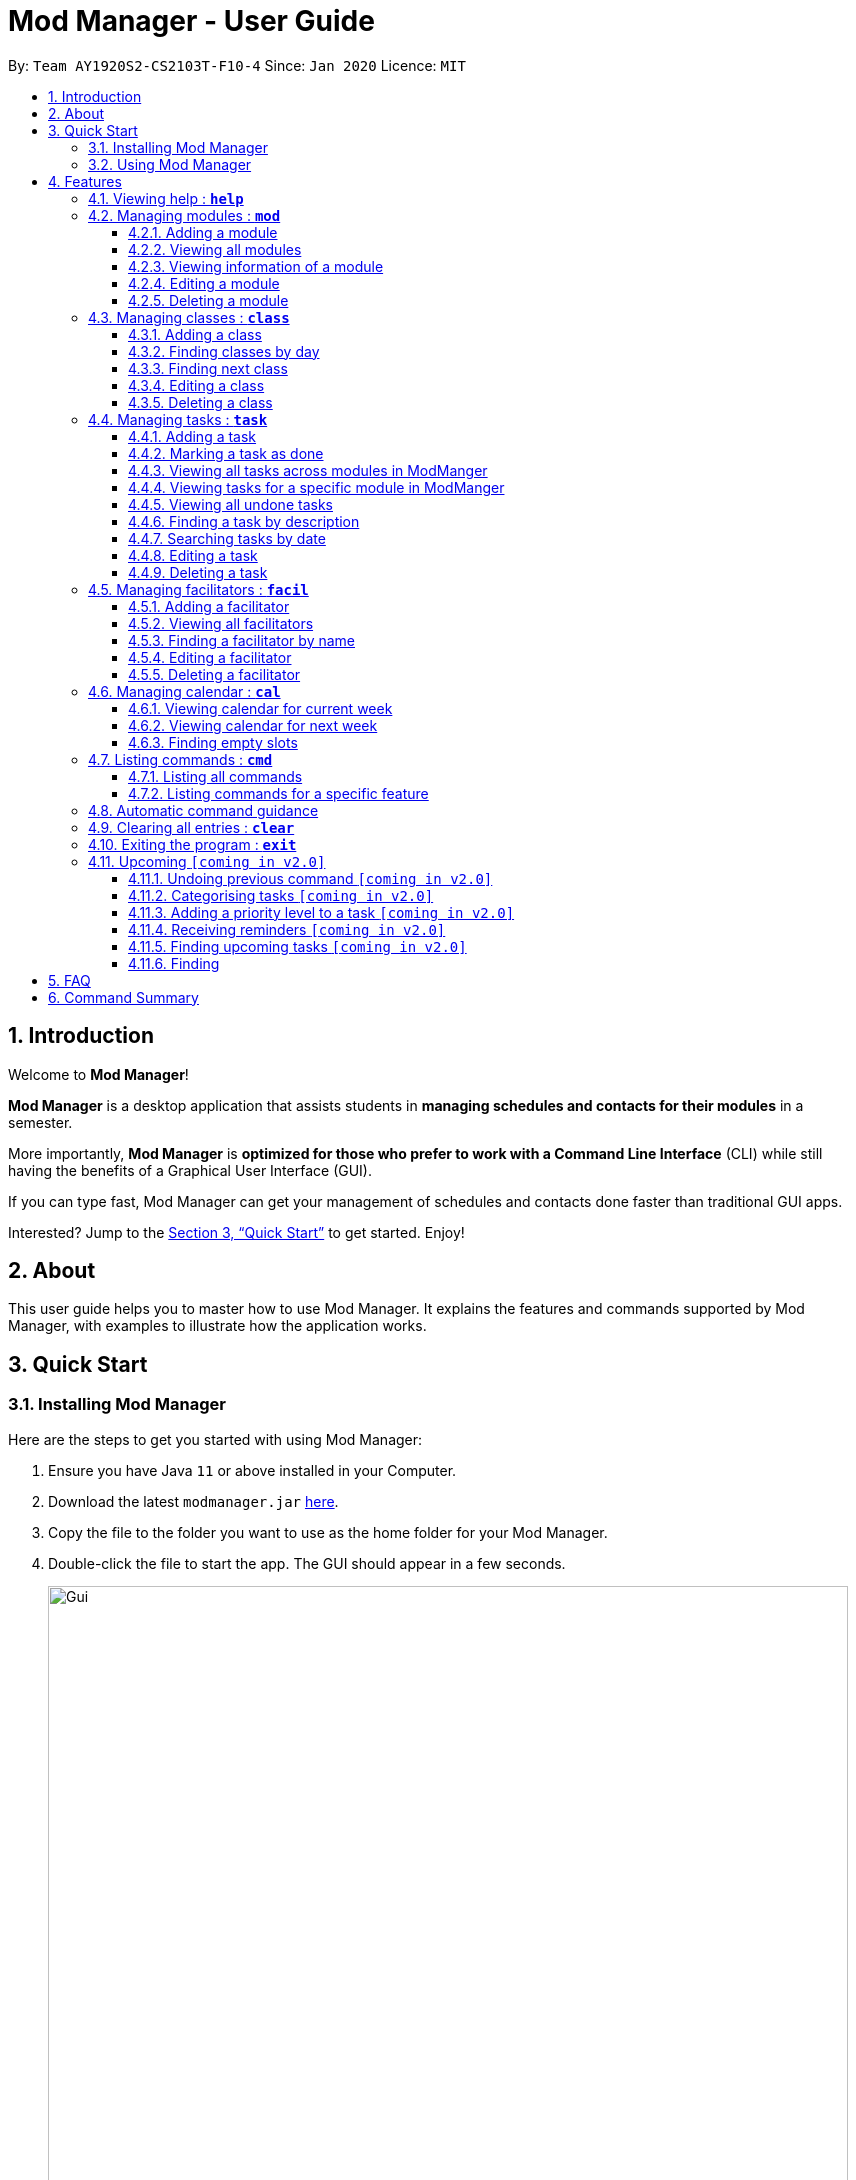 = Mod Manager - User Guide
:site-section: UserGuide
:toc:
:toclevels: 5
:toc-title:
:toc-placement: preamble
:sectnums:
:imagesDir: images
:stylesDir: stylesheets
:xrefstyle: full
:experimental:
ifdef::env-github[]
:tip-caption: :bulb:
:note-caption: :information_source:
endif::[]
:repoURL: https://github.com/AY1920S2-CS2103T-F10-4/main

By: `Team AY1920S2-CS2103T-F10-4`      Since: `Jan 2020`      Licence: `MIT`

== Introduction

// tag::introduction[]
Welcome to *Mod Manager*!

*Mod Manager* is a desktop application that assists students in *managing schedules and contacts for their modules* in a semester.

More importantly, *Mod Manager* is *optimized for those who prefer to work with a Command Line Interface* (CLI) while still having the benefits of a Graphical User Interface (GUI).

If you can type fast, Mod Manager can get your management of schedules and contacts done faster than traditional GUI apps.

Interested? Jump to the <<Quick Start>> to get started. Enjoy!
// end::introduction[]

== About

// tag::about[]
This user guide helps you to master how to use Mod Manager.
It explains the features and commands supported by Mod Manager, with examples to illustrate how the application works.
// end::about[]

== Quick Start

=== Installing Mod Manager
Here are the steps to get you started with using Mod Manager:

.  Ensure you have Java `11` or above installed in your Computer.
.  Download the latest `modmanager.jar` link:{repoURL}/releases[here].
.  Copy the file to the folder you want to use as the home folder for your Mod Manager.
.  Double-click the file to start the app. The GUI should appear in a few seconds.
+
.GUI for Mod Manager
image::Gui.png[width="800"]
+
.  Type the command in the command box and press kbd:[Enter] to execute it. +
e.g. typing *`help`* and pressing kbd:[Enter] will open the help window.
+
Here are some example commands that you can try:

* *`cmd all`* : lists all available commands in our Mod Manager.
* *`mod add /code CS2103T /desc Software Engineering`* : adds the module CS2103T to the module list.
* *`class add /code CS2103T /type LEC /at FRIDAY 14:00 16:00 /venue i3-Aud`* : adds a class to the module CS2103T.
* *`task add /code CS2103T /desc Complete tP tasks`*: adds a task to the module CS2103T.
* *`facil add /name Akshay Narayan /email dcsaksh@nus.edu.sg /code CS2103T`*: adds a facilitator to the module CS2103T. If you are rushing to write an e-mail to your lecturer, you can refer to this conveniently.
* *`cal view /week this`* : views your schedules for the current week.
* *`exit`* : exits the application.

.  Refer to <<Features>> for details of each command.

=== Using Mod Manager
This section offers an overview of Mod Manager's layout so that you can find what you need easily.

There are two main areas in Mod Manager:

. A __result display box__ and __command box__ at the bottom of the screen.
. A __main viewing area__ that occupies most of the screen.

The *_command box_* is the area for you to enter commands. The result of each command will be shown
in the *_result display box_*, immediately above the command box.

.The result display box and command box
image::commandAndResultBox.png[]

The *_main viewing area_* shows all the contents for one of the four tabs at any point in time.
The four tabs are **Module**, **Facilitators**, **Tasks** and **Calendar**

* **Module** tab contains information about lessons, tasks and facilitators for a particular module.
It also shows the list of modules you currently have.
+

.Module tab
image::Ui.png[]

* **Facilitators** tab contains information about all the facilitators you currently have.
+

.Facilitators tab
image::Facil.png[]

* **Tasks** tab contains information about all the tasks you currently have.
+

.Tasks tab
image::Task.png[]

* **Calendar** tab shows tasks and lessons in a week.
+

.Calendar tab
image::Calendar.png[]

[[Features]]
== Features

====
*Command Format*

* Words in `UPPER_CASE` are the parameters to be supplied by the user.
* Items in square brackets are optional. Items in curly brackets are mutually exclusive.
* Items with `…`​ after them can be used multiple times including zero times.
* Parameters can be in any order.
* Module code and facilitator name are case-insensitive.
====

=== Viewing help : `*help*`

You can open up the help window that displays you a link to the user guide.

Format: `*help*`

=== Managing modules : `*mod*`

// tag::module[]
// tag::mod[]
The commands in this section carry out operations on the module list in Mod Manager.
Executing these commands will bring you to the Module tab.
// end::mod[]

==== Adding a module

You can add a module to Mod Manager.

Format:

* `*mod* add /code MOD_CODE [/desc DESCRIPTION]`

Command properties:
****
* MOD_CODE should be 2-3 letters followed by 4 numbers (and a letter) with no spaces.
* DESCRIPTION should not exceed 64 characters.
****

Examples:

You can add a module to the module list.
To add a module with the module code `CS2103T` and description `Software Engineering`,
you can type the following command:

`*mod* add /code CS2103T /desc Software Engineering`

.Before `*mod* add /code CS2103T /desc Software Engineering`
image::ModAddBefore1.png[]

.After `*mod* add /code CS2103T /desc Software Engineering`
image::ModAddAfter1.png[]

You can also add a module without description.
To add a module with the module code `CS2101`,
you can type the following command:

`mod add /code CS2101`

.Before `*mod* add /code CS2101`
image::ModAddBefore2.png[]

.After `*mod* add /code CS2101`
image::ModAddAfter2.png[]

==== Viewing all modules

You can view a list of all modules.

Format:

* `*mod* list`

Example:

You can view all modules in Mod Manager.
To see a list of all modules,
you can type the following command:

`*mod* list`

.After `*mod* list`
image::ModListAfter1.png[]

// tag::mod-view[]
==== Viewing information of a module

You can view all classes, tasks and facilitators for a module.

Format:

* `*mod* view INDEX`
* `*mod* view MOD_CODE`

Command properties:
****
* Views the module at the specified `INDEX` or with the specified `MOD_CODE`. The index refers to the index number shown in the displayed module list. The index *must be a positive integer* 1, 2, 3, ...
****

Examples:

You can view a module using the index in the module list.
To view all classes, tasks and facilitators for the second module in the module list,
you can type the following command:

`*mod* view 2`

.Before `*mod* view 2`
image::ModViewBefore1.png[]

.After `*mod* view 2`
image::ModViewAfter1.png[]

Alternatively, you can view a module using the module code.
To view all classes, tasks and facilitators for the module `CS2103T`,
you can type the following command:

`*mod* view CS2103T`

.Before `*mod* view CS2103T`
image::ModViewBefore2.png[]

.After `*mod* view CS2103T`
image::ModViewAfter2.png[]
// end::mod-view[]

==== Editing a module

You can edit the information of a module.

Format:

* `*mod* edit INDEX [/code NEW_MODE_CODE] [/desc DESCRIPTION]`
* `*mod* edit MOD_CODE [/code NEW_MODE_CODE] [/desc DESCRIPTION]`

Command properties:
****
* Edits the module at the specified `INDEX` or with the specified `MOD_CODE`. The index refers to the index number shown in the displayed module list. The index *must be a positive integer* 1, 2, 3, ...
* At least one of the optional fields must be provided.
* Existing values will be updated to the input values.
* MOD_CODE should be 2-3 letters followed by 4 numbers (and a letter) with no spaces.
* DESCRIPTION should not exceed 64 characters.
* You can remove the description linked to the module by typing `/desc` without specifying any input after it.
****

Examples:

You can edit a module using the index in the module list.
To update the module code of the first module in the module list to `CS2113T`,
you can type the following command:

`*mod* edit 1 /code CS2113T`

.Before `*mod* edit 1 /code CS2113T`
image::ModEditBefore1.png[]

.After `*mod* edit 1 /code CS2113T`
image::ModEditAfter1.png[]

Alternatively, you can edit a module using the module code.
To update the description of the module `CS2101` to `Effective Communication for Computing Professionals`,
you can type the following command:

`*mod* edit CS2101 /desc Effective Communication for Computing Professionals`

.Before `*mod* edit CS2101 /desc Effective Communication for Computing Professionals`
image::ModEditBefore2.png[]

.After `*mod* edit CS2101 /desc Effective Communication for Computing Professionals`
image::ModEditAfter2.png[]

You can also remove the description of a module without specifying any input after the prefix `/desc`.
To remove the description of the third module in the module list,
you can type the following command:

`*mod* edit 3 /desc`

.Before `*mod* edit 3 /desc`
image::ModEditBefore3.png[]

.After `*mod* edit 3 /desc`
image::ModEditAfter3.png[]

==== Deleting a module

You can delete a module from Mod Manager.
All classes, tasks and facilitators for that module will also be deleted.

Format:

* `*mod* delete INDEX`
* `*mod* delete MOD_CODE`

Command properties:
****
* Deletes the module at the specified `INDEX` or with the specified `MOD_CODE`. The index refers to the index number shown in the displayed module list. The index *must be a positive integer* 1, 2, 3, ...
****

Examples:

You can delete a module using the index in the module list.
To delete the second module in the module list,
you can type the following command:

`*mod* delete 2`

.Before `*mod* delete 2`
image::ModDeleteBefore1.png[]

.After `*mod* delete 2`
image::ModDeleteAfter1.png[]

Alternatively, you can delete a module using the module code.
To delete the module with the module code `CS2103T`,
you can type the following command:

`*mod* delete CS2103T`

.Before `*mod* delete CS2103T`
image::ModDeleteBefore2.png[]

.After `*mod* delete CS2103T`
image::ModDeleteAfter2.png[]
// end::module[]

// tag::class[]

=== Managing classes : `*class*`

You can add, find, edit or delete classes within ModManager. +
When managing your classes, you should take note of the following areas in the main viewing area as stated in section 3.1:

image::ClassExplain.png[]

==== Adding a class

You can add a class to a module.

Format: `*class* add /code MOD_CODE /type CLASS_TYPE /at DAY START_TIME END_TIME [/venue VENUE]` +

Command properties:
****
* MOD_CODE must be an existing and valid module code in the list of modules.
* CLASS_TYPE available for use are LEC, TUT, SEC, REC and LAB.
* DAY available for use are MONDAY, TUESDAY, WEDNESDAY, THURSDAY, FRIDAY, SATURDAY and SUNDAY.
* START_TIME and END_TIME should be in 24 hour HH:mm format.
* VENUE is optional
****
Example: +
You have a CS2103T lecture on Friday from 14:00 to 16:00 at i3-Aud. Before adding that class, ModManager looks like what you see in the figure below. +

image::ClassAddBefore.png[]

To add that class, you can type: +
`*class* add /code CS2103T /type LEC /at FRIDAY 14:00 16:00 /venue i3-Aud`. +
You will see a new class added to the module CS2103T as shown in the figure below.

image::ClassAddAfter.png[]

==== Finding classes by day

You can find classes occurring on a particular day.

Format: `*class* find /at DAY`

Command properties:
****
* DAY available for use are MONDAY, TUESDAY, WEDNESDAY, THURSDAY, FRIDAY, SATURDAY and SUNDAY.
****
Example: +
To know what classes you have on Friday, you can type `*class* find /at friday` and you will be able to see the classes in the result display box as shown in the figure below.

image::ClassFindDay.png[]

==== Finding next class

You can find the next class that will start soon.

Format: `*class* find /next`

Example: +
After typing `*class* find /next`, you will be directed to the module's page and you will see the class as shown in the figure below.

image::ClassFindNext.png[]

==== Editing a class

You can edit the information of the class. The class to be edited is selected by its index in the displayed module's class list. You can view the module's class list by using `*mod* view MOD_CODE` as stated in section 3.2.3.

Format: `*class* edit INDEX /code MOD_CODE [/code NEW_MOD_CODE] [/type CLASS_TYPE] [/at DAY START_TIME END_TIME] [/venue VENUE]` +

Command properties:
****
* The index refers to the index number shown in the displayed module list. The index *must be a positive integer* 1, 2, 3, ...
* MOD_CODE must be an existing and valid module code in the list of modules.
* CLASS_TYPE available for use are LEC, TUT, SEC, REC and LAB.
* DAY available for use are MONDAY, TUESDAY, WEDNESDAY, THURSDAY, FRIDAY, SATURDAY and SUNDAY.
* START_TIME and END_TIME should be in 24 hour HH:mm format.
* At least one of the optional fields must be provided.
****
Example: +
Let's say that the venue of the CS2103T lecture you just added changed to Home. You can edit the class by typing `*class* edit 1 /code CS2103T /venue Home`. ModManager will direct you to the module's page and it will reflect the updated venue as seen below.

image::ClassEdit.png[]

==== Deleting a class

You can delete the class from the module. The class to be deleted is selected by its index in the displayed module's class list. You can view the module's class list by using `*mod* view MOD_CODE` as stated in section 3.2.3.

Format: `*class* delete INDEX /code MOD_CODE`

Command properties:
****
* The index *must be a positive integer* 1, 2, 3, ...
****

Example: +
You can delete the CS2103T lecture by typing `*class* delete 1 /code CS2103T`. The class will not appear in the class list as seen below.

image::ClassDelete.png[]

// end::class[]

=== Managing tasks : `*task*`

==== Adding a task

Adds a task to a module.

Format: `*task* add /code MOD_CODE /desc DESCRIPTION [/on DATE] [/at TIME]`

Example: `*task* add /code CS3230 /desc Programming Assignment 2 /on 20/02/2020 /at 23:59`

Command properties:
****
* MOD_CODE must be an existing and valid module code in the list of modules.
* A module can be linked to any number of tasks (including 0).
* `DATE` and `TIME` are optional fields, however, there can only be a `TIME` field
if a `DATE` field is provided. For example, `/at 23:59` without `/on DATE` is not allowed.
* `DATE` follows `_dd/MM/yyyy_` format. It should be a valid date,
e.g. Day 32 or Month 13 is not allowed.
* `TIME` follows `_HH:mm_` format. It should be a valid time period,
e.g. 24:00 is not allowed.
* Duplicate tasks across modules are allowed. However,
tasks within a same module must have different descriptions. They can occupy the same time period.
****

==== Marking a task as done

Marks a task as done in the module.
Format: `*task* done /code MOD_CODE /id ID_NUMBER` +
Example: `*task* done /code CS2103T /id 979`

==== Viewing all tasks across modules in ModManger

Shows a list of all tasks across all modules in the Mod Manager. +
Format: `*task* list`

==== Viewing tasks for a specific module in ModManger
Shows a list of tasks for a particular module in the Mod Manager. +
Format: `*task* module /code CS2103T`

==== Viewing all undone tasks
Shows a list of all tasks that are not yet done across all modules in the Mod Manager. +
Format: `*task* undone`

==== Finding a task by description

With this command, you can find tasks that contain any of the given keywords in their description.

Format: `*task* find DESCRIPTION [MORE_DESCRIPTIONS]...`

Command properties:
****
* The search works across modules, and no `/code` commands are required. For example, you may want to find all the `assignment` currently due.
* If no descriptions are supplied, no tasks will be found.
* Search for description is case insensitive. e.g `programming` will match `Programming`.
* The order of the descriptions does not matter. e.g. `Programming Assignment` will match `Assignment Programming`.
* Tasks are only searched in the description.
* Words can be partially matched e.g. `A` will match `Assignment`.
* Tasks matching at least one description will be returned (i.e. `OR` search). e.g. `assign home` will return both `Programming Assignment 2` and `Homework 3`.
****

==== Searching tasks by date

Searches all tasks that occur on your specified date, month, or year.

Format: `*task* search [/day DAY] [/month MONTH] [/year YEAR]`

Example: `*task* search /month 4`, `*task* search /day 10 /month 4`

Command properties:
****
* The search works across modules, and no `/code` commands are required.
* Tasks are only searched for its date. Tasks that do not have dates or times
will not be found in this list.
* If no optional fields are provided, the Mod Manager's behaviour is the same as `*task* list`.
* An invalid day, month, or year number can be provided, e.g.
`/day 32`, `/month 13`, `year -1`, however, no matching tasks
will be returned by the search. On the other hand, Invalid inputs such as
`/day monday`, `/month December`, `/year this year` are not allowed,
and you will have to follow the input requirements using valid numbers for
`/day`, `/month`, and `/year` instead.
* Tasks matching all conditions will be returned (i.e. `AND` search). e.g. `/day 10 /month 4` will
match only tasks that are on 10 April in any year.
****

==== Editing a task

From here on, you will be introduced to Mod Manager's task ID system.
****
* A task can be uniquely identified in the system by two things: its associated module and a 3-digit number.
* A complete task ID will consist of two elements: `MOD_CODE` and `ID_NUMBER`.
* Examples of valid task ID: `CS2103T 848`, `CS4231 132`.
* You can find out a task's ID by looking at the general task list - can be viewed with `*task* list`
(section 4.4.3) , or the task list of a specific module - can be viewed with `*mod* view` (section 4.2.3).
****

You can edit a task's description, its date and time details, or both.

Format: `*task* edit MOD_CODE ID_NUMBER [/desc DESCRIPTION] [/on DATE] [/at TIME]`

Mod Manager will find the task associated with the task ID number provided and update the information correspondingly.

Example: `*task* edit CS2103T 848 /desc UG submission /on 12/04/2020 /at 23:59`

Since you may want to remove the date and time of a task, Mod Manager provides you a way to do so.

Format: `*task* edit MOD_CODE ID_NUMBER [/desc DESCRIPTION] /on non`

Example: `*task* edit CS2103T 848 /on non`

==== Deleting a task

You can delete a task from Mod Manager's system.

Format: `*task* delete MOD_CODE ID_NUMBER`

Example: `*task* delete CS2103T 973`

=== Managing facilitators : `*facil*`

// tag::facilitator[]
The commands in this section carry out operations on the facilitator list in Mod Manager.
Executing these commands will bring you to the Facilitators tab.

==== Adding a facilitator

You can add a facilitator to Mod Manager.

Format:

* `*facil* add /name FACILITATOR_NAME [/phone PHONE] [/email EMAIL] [/office OFFICE] /code MOD_CODE [MORE_MOD_CODES]...`
* `*facil* add /name FACILITATOR_NAME [/phone PHONE] [/email EMAIL] [/office OFFICE] /code MOD_CODE [/code MORE_MOD_CODES]...`

Command properties:
****
* At least one of the optional fields (phone, email, office) must be provided.
* A facilitator can be linked to one or more modules. A module with the module code provided must exist in Mod Manager.
* To add multiple module codes, you can include the prefix `/code` once before all module codes (e.g. `/code CS2103T CS3243`) or multiple times once before each module code (e.g. `/code CS2103T /code CS3243`).
****

Examples:

You can add a facilitator to the facilitator list.
To add a facilitator with the name `Akshay Narayan`, phone `98765432` and email `dcsaksh@nus.edu.sg` to the modules `CS2103T` and `CS3243`,
you can type the following command:

`*facil* add /name Akshay Narayan /phone 98765432 /email dcsaksh@nus.edu.sg /code CS2103T CS3243`

.Before `*facil* add /name Akshay Narayan /phone 98765432 /email dcsaksh@nus.edu.sg /code CS2103T CS3243`
image::FacilAddBefore1.png[]

.After `*facil* add /name Akshay Narayan /phone 98765432 /email dcsaksh@nus.edu.sg /code CS2103T CS3243`
image::FacilAddAfter1.png[]

You can also add a facilitator to multiple modules by typing the prefix `/code` multiple times.
To add a facilitator with the name `Aaron Tan`, email `tantc@comp.nus.edu.sg` and office `COM1-0312` to the modules `CS1231` and `CS2100`,
you can type the following command:

`*facil* add /name Aaron Tan /email tantc@comp.nus.edu.sg /office COM1-0312 /code CS1231 /code CS2100`

.Before `*facil* add /name Aaron Tan /email tantc@comp.nus.edu.sg /office COM1-0312 /code CS1231 /code CS2100`
image::FacilAddBefore2.png[]

.After `*facil* add /name Aaron Tan /email tantc@comp.nus.edu.sg /office COM1-0312 /code CS1231 /code CS2100`
image::FacilAddAfter2.png[]

==== Viewing all facilitators

You can view a list of all facilitators sorted in alphabetical order.

Format:

* `*facil* list`

Example:

You can view all facilitators in Mod Manager.
To see a list of all facilitators sorted in alphabetical order,
you can type the following command:

`*facil* list`

.After `*facil* list`
image::FacilListAfter1.png[]

==== Finding a facilitator by name

You can find facilitators by name.

Format:

* `*facil* find FACILITATOR_NAME [MORE_FACILITATOR_NAMES]...`

Command properties:
****
* The search is case insensitive. e.g `hans` will match `Hans`.
* The order of the name does not matter. e.g. `Hans Bo` will match `Bo Hans`.
* Only the name is searched.
* Partial words will be matched e.g. `Han` will match `Hans`.
* Facilitators matching at least one name will be returned (i.e. `OR` search). e.g. `Hans Bo` will return `Hans Gruber`, `Bo Yang`.
****

Examples:

You can search for facilitators by name.
To view all facilitators whose name contains `Akshay`,
you can type the following command:

`*facil* find Akshay`

.Before `*facil* find Akshay`
image::FacilFindBefore1.png[]

.After `*facil* find Akshay`
image::FacilFindAfter1.png[]

You can also search for multiple facilitators or search with partial names.
To view a list of facilitators whose name contains `yan` or `tan`,
you can type the following command:

`*facil* find yan tan`

.Before `*facil* find yan tan`
image::FacilFindBefore2.png[]

.After `*facil* find yan tan`
image::FacilFindAfter2.png[]

==== Editing a facilitator

You can edit the information of a facilitator.

Format:

* `*facil* edit INDEX [/name FACILITATOR_NAME] [/phone PHONE] [/email EMAIL] [/office OFFICE] [/code MOD_CODE...]`
* `*facil* edit FACILITATOR_NAME [/name FACILITATOR_NAME] [/phone PHONE] [/email EMAIL] [/office OFFICE] [/code MOD_CODE...]`

Command properties:
****
* Edits the facilitator at the specified `INDEX`. The index refers to the index number shown in the last displayed facilitator list in the facilitator tab. The index *must be a positive integer* 1, 2, 3, ...
* At least one of the optional fields must be provided.
* Existing values will be updated to the input values.
* When editing module codes, the existing module codes of the facilitator will be removed i.e adding of module code is not cumulative.
* A module with the module code provided must exist in Mod Manager.
* You can remove the phone, email or office linked to the facilitator by typing `/phone`, `/email` or `/office` respectively without specifying any input after it.
****

Examples:

You can edit the information of a facilitator using the index in the last shown facilitator list.
To update the name and email of the first facilitator in the last shown facilitator list in the facilitator tab to `Akshay` and `hisnewemail@nus.edu.sg` respectively,
you can type the following command:

`*facil* edit 1 /name Akshay /email hisnewemail@nus.edu.sg`

.Before `*facil* edit 1 /name Akshay /email hisnewemail@nus.edu.sg`
image::FacilEditBefore1.png[]

.After `*facil* edit 1 /name Akshay /email hisnewemail@nus.edu.sg`
image::FacilEditAfter1.png[]

Alternatively, you can edit the information of a facilitator using the name of the facilitator.
To update the office of the facilitator with the name `Akshay Narayan` to `COM2-0203`,
you can type the following command:

`*facil* edit Akshay Narayan /office COM2-0203`

.Before `*facil* edit Akshay Narayan /office COM2-0203`
image::FacilEditBefore2.png[]

.After `*facil* edit Akshay Narayan /office COM2-0203`
image::FacilEditAfter2.png[]

You can also remove the information of a facilitator without specifying any input after the prefix `/phone`, `/email` or `/office`.
To remove the phone of the second facilitator in the last shown facilitator list in the facilitator tab,
type the following command:

`*facil* edit 2 /phone`

.Before `*facil* edit 2 /phone`
image::FacilEditBefore3.png[]

.After `*facil* edit 2 /phone`
image::FacilEditAfter3.png[]

==== Deleting a facilitator

You can delete a facilitator from Mod Manager.

Format:

* `*facil* delete INDEX`
* `*facil* delete FACILITATOR_NAME`

Command properties:
****
* Deletes the facilitator at the specified `INDEX`. The index refers to the index number shown in the last displayed facilitator list in the facilitator tab. The index *must be a positive integer* 1, 2, 3, ...
****

Examples:

You can delete a facilitator using the index in the last shown facilitator list.
To delete the first facilitator in the last shown facilitator list in the facilitator tab,
you can type the following command:

`*facil* delete 1`

.Before `*facil* delete 1`
image::FacilDeleteBefore1.png[]

.After `*facil* delete 1`
image::FacilDeleteAfter1.png[]

Alternatively, you can delete a facilitator using the name of the facilitator.
To delete the facilitator with the name `Akshay Narayan`,
you can type the following command:

`*facil* delete Akshay Narayan`

.Before `*facil* delete Akshay Narayan`
image::FacilDeleteBefore2.png[]

.After `*facil* delete Akshay Narayan`
image::FacilDeleteAfter2.png[]
// end::facilitator[]

//tag::calendar[]
=== Managing calendar : `*cal*`

The commands in this section carry out operations related to the calendar in Mod Manager.
Executing these commands will bring you to the Calendar tab.

==== Viewing calendar for current week

You can view the calendar for the current week. It displays the tasks and classes you have in the current week.

Format: `*cal* view /week this`

Example: +
After typing `*cal* view /week this`, the calendar for the current week will be displayed to you as shown below.
The red cards represent the tasks you have not done, the green cards represent the tasks you have already done and the blue cards represent the classes you have in the current week.

.Outcome of `*cal* view /week this`
image::CalView1.png[]

==== Viewing calendar for next week

You can view the calendar for next week. It displays the tasks and classes you have in next week.

Format: `*cal* view /week next`

Example: +
After typing `*cal* view /week next`, the calendar for the next week will be displayed to you as shown below.
The red cards represent the tasks you have not done, the green cards represent the tasks you have already done and the blue cards represent the classes you have in next week.

.Outcome of `*cal* view /week next`
image::CalView2.png[]

==== Finding empty slots

You can find the empty slots from current day to end of the week of the current day.
The empty slots are time periods where you do not have classes or tasks.

Format: `*cal* find empty`

Example: +
You can get the list of empty slots after typing `*cal* find empty`. The list will be displayed in the result display box as seen below.
The command will not change the week of the calendar you are viewing.

.Outcome of `*cal* find empty`
image::CalFind1.png[]

The full message in the result display box in the above figure is:

****
Here's the list of empty slots from today to Sunday: +
THURSDAY: +
00:00-08:00  12:00-16:00  18:00-23:59 +
FRIDAY: +
00:00-10:00  13:00-14:00  16:00-23:59 +
SATURDAY: +
00:00-23:59 +
SUNDAY: +
00:00-23:59
****
//end::calendar[]

=== Listing commands : `*cmd*`

==== Listing all commands

Lists all valid command groups.

The command groups available in `ModManager` are the words in bold you have seen throughout this document.
These include: `*facil*, *mod*, *task*, ...`

Format: `*cmd* all`

==== Listing commands for a specific feature

Lists commands for a specific group.

Format: `*cmd* group COMMAND_WORD`

Example: `*cmd* group task`

=== Automatic command guidance

Provides guidance for mistyped commands by showing a list of possible valid commands. +
The command(s) closest to your mistyped one will be shown: both the syntax format(s) and context-dependent examples.

//tag::clear[]
=== Clearing all entries : `*clear*`

You can clear all entries from Mod Manager. All the lists of modules, classes, facilitators and tasks that you have will be cleared.

Format: `*clear*`
//end::clear[]

//tag::exit[]
=== Exiting the program : `*exit*`

You can exit the program. Upon closing the application, the Mod Manager data will be saved automatically in your hard disk.

Format: `*exit*`
//end::exit[]

=== Upcoming `[coming in v2.0]`

// tag::upcoming[]
These features will be available in the next version of Mod Manager.

==== Undoing previous command `[coming in v2.0]`

You can restore the Mod Manager to the state before the previous undoable command was executed.

==== Categorising tasks `[coming in v2.0]`

You can add tags to a task.

==== Adding a priority level to a task `[coming in v2.0]`

You can add a priority level to a task.

==== Receiving reminders `[coming in v2.0]`

You can receive reminders for deadlines and events the next day.
// end::upcoming[]

==== Finding upcoming tasks `[coming in v2.0]`

You can find upcoming tasks.

==== Finding

== FAQ

*Q*: How do I transfer my data to another Computer? +
*A*: Install the app in the other computer and overwrite the empty data file it creates with the file that contains the data of your previous Mod Manager folder.

== Command Summary

.Summary of command formats
[%autowidth]
|=====
|*Category* |*Commands*

.3+|Calendar
|  `*cal* find empty`
|  `*cal* view /week next`
|  `*cal* view /week this`

.4+|Class
|  `*class* add /code MOD_CODE /type CLASS_TYPE /at DAY START_TIME END_TIME [/venue VENUE]`
|  `*class* delete INDEX /code MOD_CODE`
|  `*class* edit INDEX /code MOD_CODE [/code NEW_MOD_CODE] [/type CLASS_TYPE] [/at DAY START_TIME END_TIME] [/venue VENUE]`
|  `*class* find /at DAY` +
   `*class* find /next`

.1+|Clear
|  `*clear*`

.2+|Command
|  `*cmd* all`
|  `*cmd* group COMMAND_WORD`

.1+|Exit
|  `*exit*`

.5+|Facilitator
|  `*facil* add /name FACILITATOR_NAME [/phone PHONE] [/email EMAIL] [/office OFFICE] /code MOD_CODE [MORE_MOD_CODES]...` +
   `*facil* add /name FACILITATOR_NAME [/email EMAIL] [/phone PHONE] [/office OFFICE] /code MOD_CODE [/code MORE_MOD_CODES]...`
|  `*facil* delete FACILITATOR_NAME` +
   `*facil* delete INDEX` +
|  `*facil* edit FACILITATOR_NAME [/name FACILITATOR_NAME] [/email EMAIL] [/phone PHONE] [/office OFFICE] [/code MOD_CODE...]` +
   `*facil* edit INDEX [/name FACILITATOR_NAME] [/email EMAIL] [/phone PHONE] [/office OFFICE] [/code MOD_CODE...]`
|  `*facil* find FACILITATOR_NAME [MORE_FACILITATOR_NAMES]...`
|  `*facil* list`

.1+|Help
|  `*help*`

.5+|Module
|  `*mod* add /code MOD_CODE [/desc DESCRIPTION]`
|  `*mod* delete INDEX` +
   `*mod* delete MOD_CODE`
|  `*mod* edit INDEX [/code NEW_MODE_CODE] [/desc DESCRIPTION]` +
   `*mod* edit MOD_CODE [/code NEW_MODE_CODE] [/desc DESCRIPTION]`
|  `*mod* list`
|  `*mod* view INDEX` +
   `*mod* view MOD_CODE`

.9+|Task
|  `*task* add /code MOD_CODE /desc DESCRIPTION [/on DATE] [/at TIME]`
|  `*task* delete MOD_CODE ID_NUMBER`
|  `*task* done /code MOD_CODE /id ID_NUMBER`
|  `*task* edit MOD_CODE ID_NUMBER [/desc DESCRIPTION] [/on DATE] [/at TIME]` +
   `*task* edit MOD_CODE ID_NUMBER [/desc DESCRIPTION] /on non`
|  `*task* find DESCRIPTION [MORE_DESCRIPTIONS]...` +
|  `*task* list`
|  `*task* module /code MOD_CODE`
|  `*task* search [/day DAY] [/month MONTH] [/year YEAR]`
|  `*task* undone`
